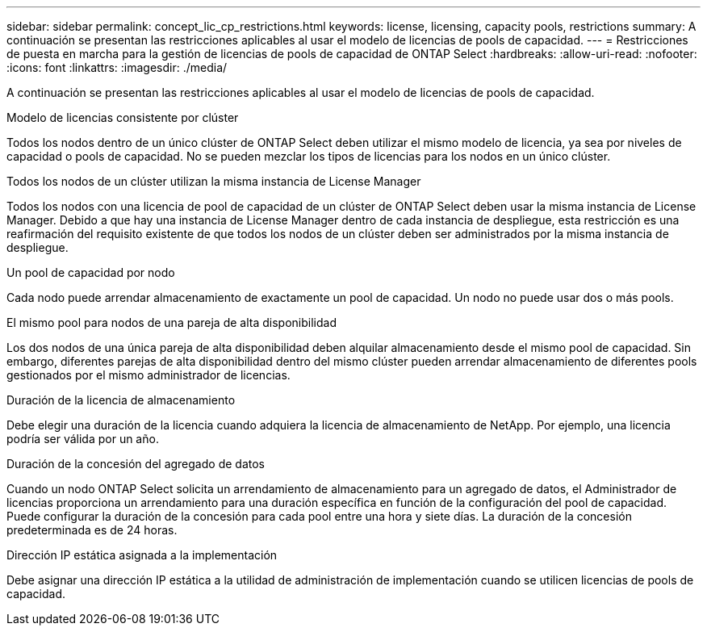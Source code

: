 ---
sidebar: sidebar 
permalink: concept_lic_cp_restrictions.html 
keywords: license, licensing, capacity pools, restrictions 
summary: A continuación se presentan las restricciones aplicables al usar el modelo de licencias de pools de capacidad. 
---
= Restricciones de puesta en marcha para la gestión de licencias de pools de capacidad de ONTAP Select
:hardbreaks:
:allow-uri-read: 
:nofooter: 
:icons: font
:linkattrs: 
:imagesdir: ./media/


[role="lead"]
A continuación se presentan las restricciones aplicables al usar el modelo de licencias de pools de capacidad.

.Modelo de licencias consistente por clúster
Todos los nodos dentro de un único clúster de ONTAP Select deben utilizar el mismo modelo de licencia, ya sea por niveles de capacidad o pools de capacidad. No se pueden mezclar los tipos de licencias para los nodos en un único clúster.

.Todos los nodos de un clúster utilizan la misma instancia de License Manager
Todos los nodos con una licencia de pool de capacidad de un clúster de ONTAP Select deben usar la misma instancia de License Manager. Debido a que hay una instancia de License Manager dentro de cada instancia de despliegue, esta restricción es una reafirmación del requisito existente de que todos los nodos de un clúster deben ser administrados por la misma instancia de despliegue.

.Un pool de capacidad por nodo
Cada nodo puede arrendar almacenamiento de exactamente un pool de capacidad. Un nodo no puede usar dos o más pools.

.El mismo pool para nodos de una pareja de alta disponibilidad
Los dos nodos de una única pareja de alta disponibilidad deben alquilar almacenamiento desde el mismo pool de capacidad. Sin embargo, diferentes parejas de alta disponibilidad dentro del mismo clúster pueden arrendar almacenamiento de diferentes pools gestionados por el mismo administrador de licencias.

.Duración de la licencia de almacenamiento
Debe elegir una duración de la licencia cuando adquiera la licencia de almacenamiento de NetApp. Por ejemplo, una licencia podría ser válida por un año.

.Duración de la concesión del agregado de datos
Cuando un nodo ONTAP Select solicita un arrendamiento de almacenamiento para un agregado de datos, el Administrador de licencias proporciona un arrendamiento para una duración específica en función de la configuración del pool de capacidad. Puede configurar la duración de la concesión para cada pool entre una hora y siete días. La duración de la concesión predeterminada es de 24 horas.

.Dirección IP estática asignada a la implementación
Debe asignar una dirección IP estática a la utilidad de administración de implementación cuando se utilicen licencias de pools de capacidad.
